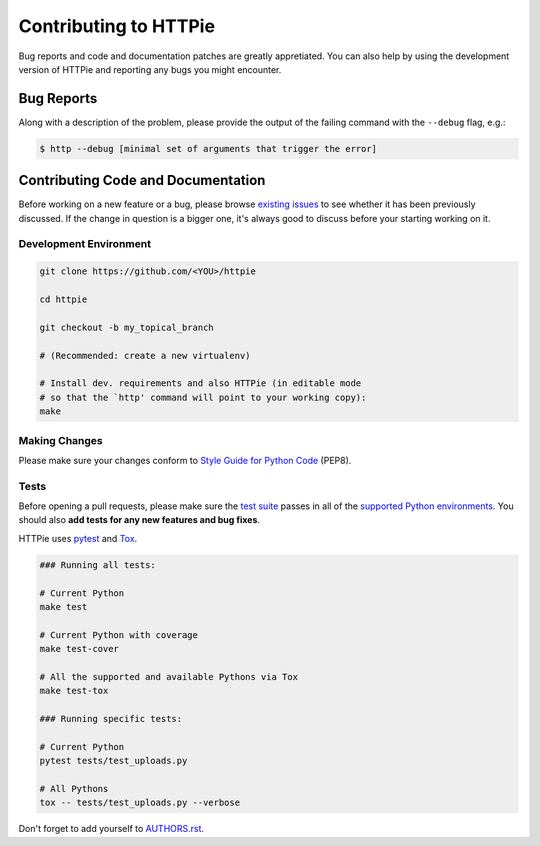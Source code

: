 Contributing to HTTPie
######################

Bug reports and code and documentation patches are greatly appretiated. You can
also help by using the development version of HTTPie and reporting any bugs you
might encounter.

Bug Reports
===========

Along with a description of the problem, please provide the output of the
failing command with the ``--debug`` flag, e.g.:

.. code-block:: bash

    $ http --debug [minimal set of arguments that trigger the error]


Contributing Code and Documentation
===================================

Before working on a new feature or a bug, please browse `existing issues`_
to see whether it has been previously discussed. If the change in question
is a bigger one, it's always good to discuss before your starting working on
it.


Development Environment
-----------------------

.. code-block:: bash

    git clone https://github.com/<YOU>/httpie

    cd httpie

    git checkout -b my_topical_branch

    # (Recommended: create a new virtualenv)

    # Install dev. requirements and also HTTPie (in editable mode
    # so that the `http' command will point to your working copy):
    make


Making Changes
--------------

Please make sure your changes conform to `Style Guide for Python Code`_ (PEP8).


Tests
-----

Before opening a pull requests, please make sure the `test suite`_ passes
in all of the `supported Python environments`_. You should also **add tests
for any new features and bug fixes**.

HTTPie uses `pytest`_ and `Tox`_.

.. code-block:: bash

    ### Running all tests:

    # Current Python
    make test

    # Current Python with coverage
    make test-cover

    # All the supported and available Pythons via Tox
    make test-tox

    ### Running specific tests:

    # Current Python
    pytest tests/test_uploads.py

    # All Pythons
    tox -- tests/test_uploads.py --verbose


Don't forget to add yourself to `AUTHORS.rst`_.


.. _Tox: http://tox.testrun.org
.. _supported Python environments: https://github.com/jakubroztocil/httpie/blob/master/tox.ini
.. _existing issues: https://github.com/jakubroztocil/httpie/issues?state=open
.. _AUTHORS.rst: https://github.com/jakubroztocil/httpie/blob/master/AUTHORS.rst
.. _pytest: http://pytest.org/
.. _Style Guide for Python Code: http://python.org/dev/peps/pep-0008/
.. _test suite: https://github.com/jakubroztocil/httpie/tree/master/tests
